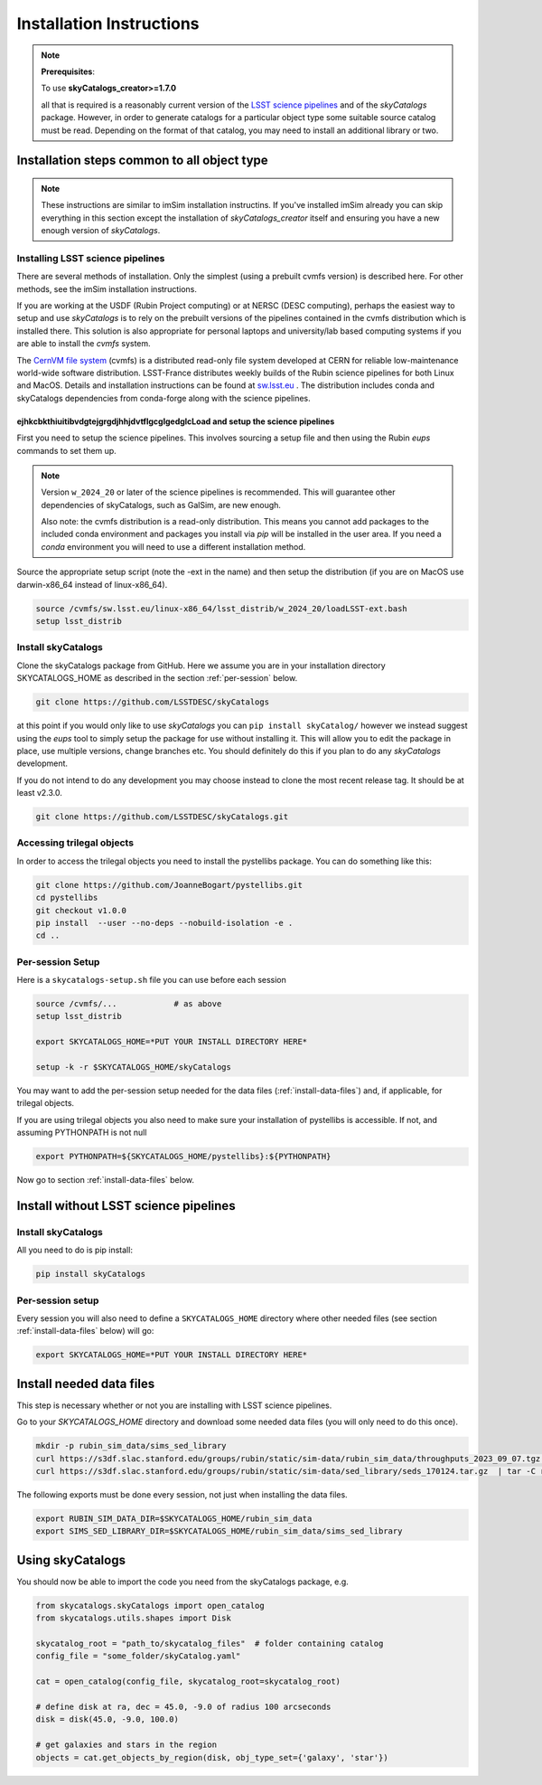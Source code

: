 Installation Instructions
=========================

.. note::
   **Prerequisites**:

   To use **skyCatalogs_creator>=1.7.0**

   all that is required is a reasonably current version of the  `LSST science pipelines <https://pipelines.lsst.io/>`_  and of the `skyCatalogs` package.
   However, in order to generate catalogs for a particular object type some
   suitable source catalog must be read. Depending on the format of that
   catalog, you may need to install an additional library or two.

Installation steps common to all object type
--------------------------------------------

.. note::
   These instructions are similar to imSim installation instructins.  If you've
   installed imSim already you can skip everything in this section except the
   installation of `skyCatalogs_creator` itself and ensuring you have a new
   enough version of `skyCatalogs`.

Installing LSST science pipelines
~~~~~~~~~~~~~~~~~~~~~~~~~~~~~~~~~
There are several methods of installation.  Only the simplest (using a prebuilt cvmfs version) is described here.  For other methods, see the imSim installation instructions.

If you are working at the USDF (Rubin Project computing) or at NERSC (DESC computing), perhaps the easiest way to setup and use *skyCatalogs* is to rely on the prebuilt versions of the pipelines contained in the cvmfs distribution which is installed there.  This solution is also appropriate for personal laptops and university/lab based computing systems if you are able to install the *cvmfs* system.

The `CernVM file system <https://cvmfs.readthedocs.io/>`_  (cvmfs) is a distributed read-only file system developed at CERN for reliable low-maintenance world-wide software distribution.  LSST-France distributes weekly builds of the Rubin science pipelines for both Linux and MacOS.  Details and installation instructions can  be found at `sw.lsst.eu <https://sw.lsst.eu/index.html>`_ .  The distribution includes conda and skyCatalogs dependencies from conda-forge along with the science pipelines.

ejhkcbkthiuitibvdgtejgrgdjhhjdvtflgcglgedglcLoad and setup the science pipelines
++++++++++++++++++++++++++++++++++++

First you need to setup the science pipelines.  This involves sourcing a setup file and then using the Rubin *eups* commands to set them up.

.. note::

   Version  ``w_2024_20`` or later of the science pipelines is recommended. This will guarantee other dependencies of skyCatalogs, such as GalSim, are new enough.

   Also note: the cvmfs distribution is a read-only distribution.  This means you cannot add packages to the included conda environment and packages you install via *pip* will be installed in the user area.  If you need a *conda*  environment you will need to use a different installation method.

Source the appropriate setup script (note the -ext in the name) and then setup the distribution (if you are on MacOS use darwin-x86_64 instead of linux-x86_64).

.. code-block:: sh

   source /cvmfs/sw.lsst.eu/linux-x86_64/lsst_distrib/w_2024_20/loadLSST-ext.bash
   setup lsst_distrib


Install skyCatalogs
~~~~~~~~~~~~~~~~~~~

Clone the skyCatalogs package from GitHub.  Here we assume you are in
your installation directory SKYCATALOGS_HOME as described in the section :ref:`per-session` below.

.. code-block:: sh

   git clone https://github.com/LSSTDESC/skyCatalogs

at this point if you would only like to use *skyCatalogs* you can  ``pip install skyCatalog/`` however we instead suggest using the *eups* tool to simply setup the package for use without installing it. This will allow you to edit the package in place, use multiple versions, change branches etc. You should definitely do this if you plan to do any *skyCatalogs* development.

If you do not intend to do any development you may choose instead to clone the most recent release tag.  It should be at least v2.3.0.

.. code-block:: sh

   git clone https://github.com/LSSTDESC/skyCatalogs.git

.. _trilegal

Accessing trilegal objects
~~~~~~~~~~~~~~~~~~~~~~~~~~

In order to access the trilegal objects you need to install the pystellibs package.  You can do something like this:

.. code-block :: sh

   git clone https://github.com/JoanneBogart/pystellibs.git
   cd pystellibs
   git checkout v1.0.0
   pip install  --user --no-deps --nobuild-isolation -e .
   cd ..

.. _per-session:

Per-session Setup
~~~~~~~~~~~~~~~~~~

Here is a ``skycatalogs-setup.sh`` file you can use before each session

.. code-block:: sh

   source /cvmfs/...            # as above
   setup lsst_distrib

   export SKYCATALOGS_HOME=*PUT YOUR INSTALL DIRECTORY HERE*

   setup -k -r $SKYCATALOGS_HOME/skyCatalogs

You may want to add the per-session setup needed for the data files
(:ref:`install-data-files`) and, if applicable, for trilegal objects.

If you are using trilegal objects you also need to make sure your installation of pystellibs is accessible.  If not, and assuming PYTHONPATH is not null

.. code-block:: sh

   export PYTHONPATH=${SKYCATALOGS_HOME/pystellibs}:${PYTHONPATH}

Now go to section :ref:`install-data-files` below.

.. _without-pipelines:

Install without LSST science pipelines
--------------------------------------

Install skyCatalogs
~~~~~~~~~~~~~~~~~~~

All you need to do is pip install:

.. code-block:: sh

   pip install skyCatalogs

Per-session setup
~~~~~~~~~~~~~~~~~

Every session you will also need to define a ``SKYCATALOGS_HOME`` directory
where other needed files (see section :ref:`install-data-files` below) will go:

.. code-block:: sh

   export SKYCATALOGS_HOME=*PUT YOUR INSTALL DIRECTORY HERE*

.. _install-data-files:

Install needed data files
-------------------------

This step is necessary whether or not you are installing with LSST science pipelines.

Go to your `SKYCATALOGS_HOME` directory and download some needed data files (you will only need to do this once).

.. code-block:: sh

   mkdir -p rubin_sim_data/sims_sed_library
   curl https://s3df.slac.stanford.edu/groups/rubin/static/sim-data/rubin_sim_data/throughputs_2023_09_07.tgz | tar -C rubin_sim_data -xz
   curl https://s3df.slac.stanford.edu/groups/rubin/static/sim-data/sed_library/seds_170124.tar.gz  | tar -C rubin_sim_data/sims_sed_library -xz

The following exports must be done every session, not just when installing the data files.

.. code-block:: sh

   export RUBIN_SIM_DATA_DIR=$SKYCATALOGS_HOME/rubin_sim_data
   export SIMS_SED_LIBRARY_DIR=$SKYCATALOGS_HOME/rubin_sim_data/sims_sed_library

Using skyCatalogs
-----------------

You should now be able to import the code you need from the skyCatalogs package, e.g.

.. code-block:: python

   from skycatalogs.skyCatalogs import open_catalog
   from skycatalogs.utils.shapes import Disk

   skycatalog_root = "path_to/skycatalog_files"  # folder containing catalog
   config_file = "some_folder/skyCatalog.yaml"

   cat = open_catalog(config_file, skycatalog_root=skycatalog_root)

   # define disk at ra, dec = 45.0, -9.0 of radius 100 arcseconds
   disk = disk(45.0, -9.0, 100.0)

   # get galaxies and stars in the region
   objects = cat.get_objects_by_region(disk, obj_type_set={'galaxy', 'star'})
